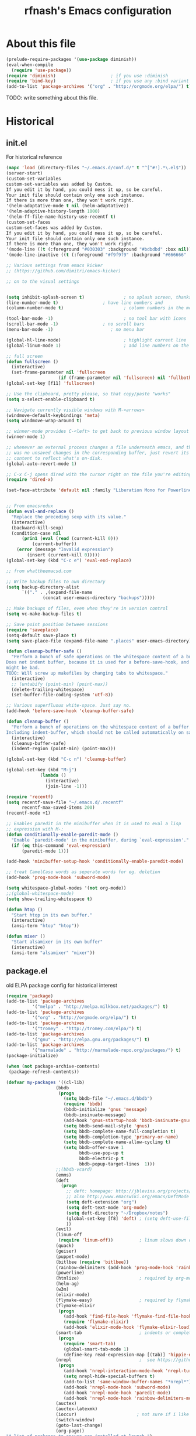 #+TITLE: rfnash's Emacs configuration
#+OPTIONS: toc:4 h:4
* About this file
  <<babel-init>>
  #+begin_src emacs-lisp
    (prelude-require-packages '(use-package diminish))
    (eval-when-compile
      (require 'use-package))
    (require 'diminish)                     ; if you use :diminish
    (require 'bind-key)                     ; if you use any :bind variant
    (add-to-list 'package-archives '("org" . "http://orgmode.org/elpa/") t)
  #+end_src
  TODO: write something about this file.
* Historical
  :PROPERTIES:
  :CREATED:  [2014-10-07 Tue 13:22]
  :END:
** init.el
   For historical reference
   #+begin_src emacs-lisp :tangle no
     (mapc 'load (directory-files "~/.emacs.d/conf.d/" t "^[^#!].*\.el$"))
     (server-start)
     (custom-set-variables
     custom-set-variables was added by Custom.
     If you edit it by hand, you could mess it up, so be careful.
     Your init file should contain only one such instance.
     If there is more than one, they won't work right.
     '(helm-adaptative-mode t nil (helm-adaptative))
     '(helm-adaptive-history-length 1000)
     '(helm-ff-file-name-history-use-recentf t)
     (custom-set-faces
     custom-set-faces was added by Custom.
     If you edit it by hand, you could mess it up, so be careful.
     Your init file should contain only one such instance.
     If there is more than one, they won't work right.
     '(mode-line ((t (:foreground "#030303" :background "#bdbdbd" :box nil))))
     '(mode-line-inactive ((t (:foreground "#f9f9f9" :background "#666666" :box nil)))))

     ;; Various settings from emacs kicker
     ;; (https://github.com/dimitri/emacs-kicker)

     ;; on to the visual settings


     (setq inhibit-splash-screen t)               ; no splash screen, thanks
     (line-number-mode t)                 ; have line numbers and
     (column-number-mode t)                       ; column numbers in the mode line

     (tool-bar-mode -1)                           ; no tool bar with icons
     (scroll-bar-mode -1)                 ; no scroll bars
     (menu-bar-mode -1)                      ; no menu bar

     (global-hl-line-mode)                        ; highlight current line
     (global-linum-mode 1)                        ; add line numbers on the left

     ;; full screen
     (defun fullscreen ()
       (interactive)
       (set-frame-parameter nil 'fullscreen
                         (if (frame-parameter nil 'fullscreen) nil 'fullboth)))
     (global-set-key [f11] 'fullscreen)

     ;; Use the clipboard, pretty please, so that copy/paste "works"
     (setq x-select-enable-clipboard t)

     ;; Navigate currently visible windows with M-<arrows>
     (windmove-default-keybindings 'meta)
     (setq windmove-wrap-around t)

     ;; winner-mode provides C-<left> to get back to previous window layout
     (winner-mode 1)

     ;; whenever an external process changes a file underneath emacs, and there
     ;; was no unsaved changes in the corresponding buffer, just revert its
     ;; content to reflect what's on-disk.
     (global-auto-revert-mode 1)

     ;; C-x C-j opens dired with the cursor right on the file you're editing
     (require 'dired-x)

     (set-face-attribute 'default nil :family "Liberation Mono for Powerline" :height 120)


     ;; From emacsredux
     (defun eval-and-replace ()
       "Replace the preceding sexp with its value."
       (interactive)
       (backward-kill-sexp)
       (condition-case nil
           (prin1 (eval (read (current-kill 0)))
               (current-buffer))
         (error (message "Invalid expression")
             (insert (current-kill 0)))))
     (global-set-key (kbd "C-c e") 'eval-end-replace)

     ;; from whattheemacsd.com

     ;; Write backup files to own directory
     (setq backup-directory-alist
           `(("." . ,(expand-file-name
                   (concat user-emacs-directory "backups")))))

     ;; Make backups of files, even when they're in version control
     (setq vc-make-backup-files t)

     ;; Save point position between sessions
     (require 'saveplace)
     (setq-default save-place t)
     (setq save-place-file (expand-file-name ".places" user-emacs-directory))

     (defun cleanup-buffer-safe ()
       "Perform a bunch of safe operations on the whitespace content of a buffer.
     Does not indent buffer, because it is used for a before-save-hook, and that
     might be bad.
     TODO: Will screw up makefiles by changing tabs to whitespace."
       (interactive)
       ;; (untabify (point-min) (point-max))
       (delete-trailing-whitespace)
       (set-buffer-file-coding-system 'utf-8))

     ;; Various superfluous white-space. Just say no.
     (add-hook 'before-save-hook 'cleanup-buffer-safe)

     (defun cleanup-buffer ()
       "Perform a bunch of operations on the whitespace content of a buffer.
     Including indent-buffer, which should not be called automatically on save."
       (interactive)
       (cleanup-buffer-safe)
       (indent-region (point-min) (point-max)))

     (global-set-key (kbd "C-c n") 'cleanup-buffer)

     (global-set-key (kbd "M-j")
                  (lambda ()
                    (interactive)
                    (join-line -1)))

     (require 'recentf)
     (setq recentf-save-file "~/.emacs.d/.recentf"
           recentf-max-saved-items 200)
     (recentf-mode +1)

     ;; Enables paredit in the minibuffer when it is used to eval a lisp
     ;; expression with M-:
     (defun conditionally-enable-paredit-mode ()
       "Enable `paredit-mode' in the minibuffer, during `eval-expression'."
       (if (eq this-command 'eval-expression)
           (paredit-mode 1)))

     (add-hook 'minibuffer-setup-hook 'conditionally-enable-paredit-mode)

     ;; treat CamelCase words as seperate words for eg. deletion
     (add-hook 'prog-mode-hook 'subword-mode)

     (setq whitespace-global-modes '(not org-mode))
     ;;(global-whitespace-mode)
     (setq show-trailing-whitespace t)

     (defun htop ()
       "Start htop in its own buffer."
       (interactive)
       (ansi-term "htop" "htop"))

     (defun mixer ()
       "Start alsamixer in its own buffer"
       (interactive)
       (ansi-term "alsamixer" "mixer"))
   #+end_src
** package.el
   old ELPA package config for historical interest
   #+begin_src emacs-lisp :tangle no
     (require 'package)
     (add-to-list 'package-archives
               '("melpa" . "http://melpa.milkbox.net/packages/") t)
     (add-to-list 'package-archives
               '("org" . "http://orgmode.org/elpa/") t)
     (add-to-list 'package-archives
               '("tromey" . "http://tromey.com/elpa/") t)
     (add-to-list 'package-archives
               '("gnu" . "http://elpa.gnu.org/packages/") t)
     (add-to-list 'package-archives
               '("marmalade" . "http://marmalade-repo.org/packages/") t)
     (package-initialize)

     (when (not package-archive-contents)
      (package-refresh-contents))

     (defvar my-packages '((cl-lib)
                        (bbdb
                         (progn
                           (setq bbdb-file "~/.emacs.d/bbdb")
                           (require 'bbdb)
                           (bbdb-initialize 'gnus 'message)
                           (bbdb-insinuate-message)
                           (add-hook 'gnus-startup-hook 'bbdb-insinuate-gnus)
                           (setq bbdb-send-mail-style 'gnus)
                           (setq bbdb-complete-name-full-completion t)
                           (setq bbdb-completion-type 'primary-or-name)
                           (setq bbdb-complete-name-allow-cycling t)
                           (setq bbdb-offer-save 1
                                 bbdb-use-pop-up t
                                 bbdb-electric-p t
                                 bbdb-popup-target-lines  1)))
                        ;;(bbdb-vcard)
                        (emms)
                        (deft
                          (progn
                            ;; deft: homepage: http://jblevins.org/projects/deft/
                            ;; also http://www.emacswiki.org/emacs/DeftMode
                            (setq deft-extension "org")
                            (setq deft-text-mode 'org-mode)
                            (setq deft-directory "~/Dropbox/notes")
                            (global-set-key [f8] 'deft) ; (setq deft-use-filename-as-title t)
                            ))
                        (evil)
                        (linum-off
                         (require 'linum-off))          ; linum slows down org-mode
                        (quack)
                        (geiser)
                        (puppet-mode)
                        (bitlbee (require 'bitlbee))
                        (rainbow-delimiters (add-hook 'prog-mode-hook 'rainbow-delimiters-mode))
                        (powerline)
                        (htmlize)                       ; required by org-mode html export
                        (helm-ag)
                        (w3m)
                        (elixir-mode)
                        (flymake-easy)                  ; required by flymake-elixir
                        (flymake-elixir
                         (progn
                           (add-hook 'find-file-hook 'flymake-find-file-hook)
                           (require 'flymake-elixir)
                           (add-hook 'elixir-mode-hook 'flymake-elixir-load)))
                        (smart-tab                      ; indents or completes, inteligently
                         (progn
                           (require 'smart-tab)
                           (global-smart-tab-mode 1)
                           (define-key read-expression-map [(tab)] 'hippie-expand)))
                        (nrepl                          ;  see https://github.com/kingtim/nrepl.el
                         (progn
                           (add-hook 'nrepl-interaction-mode-hook 'nrepl-turn-on-eldoc-mode)
                           (setq nrepl-hide-special-buffers t)
                           (add-to-list 'same-window-buffer-names "*nrepl*")
                           (add-hook 'nrepl-mode-hook 'subword-mode)
                           (add-hook 'nrepl-mode-hook 'paredit-mode)
                           (add-hook 'nrepl-mode-hook 'rainbow-delimiters-mode)))
                        (auctex)
                        (auctex-latexmk)
                        (ioccur)                       ; not sure if i like better than helm-occur or not
                        (switch-window)
                        (goto-last-change)
                        (org-page))
     "A list of packages to ensure are installed at launch.")

     (dolist (p my-packages)
      (progn
        (when (not (package-installed-p (car p)))
          (package-install (car p)))
        (eval (cadr p))))

     (custom-set-faces
     '(mode-line ((t (:foreground "#030303" :background "#bdbdbd" :box nil))))
     '(mode-line-inactive ((t (:foreground "#f9f9f9" :background "#666666" :box nil)))))
   #+end_src
   :PROPERTIES:
   :CREATED:  [2014-07-01 Tue 14:21]
   :END:
** ido.el
   old ido config for historical reference
   #+begin_src emacs-lisp :tangle no
     use ido for minibuffer completion
     (require 'ido)
     (ido-mode t)
     (setq ido-save-directory-list-file "~/.emacs.d/.ido.last")
     (setq ido-enable-flex-matching t)
     (setq ido-use-filename-at-point 'guess)
     (setq ido-show-dot-for-dired t)

     smex: a better (ido like) M-x
     (setq smex-save-file "~/.emacs.d/.smex-items")
     (global-set-key (kbd "M-x") 'smex)
     (global-set-key (kbd "M-X") 'smex-major-mode-commands)
     (global-set-key (kbd "C-c C-c M-x") 'execute-extended-command) ; This is your old M-x.

     (require 'ido-ubiquitous)
     (ido-ubiquitous-mode 1)

     Fix ido-ubiquitous for newer packages
     (defmacro ido-ubiquitous-use-new-completing-read (cmd package)
      `(eval-after-load ,package
         '(defadvice ,cmd (around ido-ubiquitous-new activate)
          (let ((ido-ubiquitous-enable-compatibility nil))
            ad-do-it))))

     (ido-ubiquitous-use-new-completing-read webjump 'webjump)
     (ido-ubiquitous-use-new-completing-read yas/expand 'yasnippet)
     (ido-ubiquitous-use-new-completing-read yas/visit-snippet-file 'yasnippet)


     (defun recentf-ido-find-file ()
      "Find a recent file using ido."
      (interactive)
      (let ((file (ido-completing-read "Choose recent file: " recentf-list nil t)))
        (when file
          (find-file file))))
     (global-set-key (kbd "C-c f")  'recentf-ido-find-file)

     See the following
     org-refiling - http://kangtu.me/~kangtu/pavilion.html
     Targets include this file and any file contributing to the agenda - up to 9 levels deep
     See also http://doc.norang.ca/org-mode.html#RefileSetup
     Use IDO for both buffer and file completion and ido-everywhere to t
     (setq org-completion-use-ido nil)
     (setq ido-max-directory-size 100000)
     (ido-mode (quote both))

     (load-file "/usr/share/emacs/24.3/lisp/ido.el.gz")
   #+end_src
   :PROPERTIES:
   :CREATED:  [2014-07-01 Tue 14:30]
   :END:
* [[http://batsov.com/prelude/][Prelude]]
  :PROPERTIES:
  :CREATED:  [2015-04-17 Fri 16:57]
  :END:
** Whitespace
   #+begin_src emacs-lisp
     (setq prelude-clean-whitespace-on-save nil)
   #+end_src
   :PROPERTIES:
  :CREATED:  [2015-04-17 Fri 17:23]
  :END:
** Ido
   Super charges Emacs completion for C-x C-f and more
   #+begin_src emacs-lisp
  (use-package prelude-ido)
   #+end_src
   :PROPERTIES:
  :CREATED:  [2015-04-17 Fri 16:57]
  :END:
** Helm
   Interface for narrowing and search
   #+begin_src emacs-lisp
  (use-package prelude-helm)
   #+end_src
   :PROPERTIES:
   :CREATED:  [2015-04-17 Fri 16:57]
   :END:
** Company
   #+begin_src emacs-lisp
  (use-package prelude-company :diminish company-mode)
   #+end_src
   :PROPERTIES:
   :CREATED:  [2015-04-17 Fri 16:59]
   :END:
** prelude-key-chord
   Binds useful features to key combinations
   #+begin_src emacs-lisp
  (use-package prelude-key-chord)
   #+end_src
   :PROPERTIES:
   :CREATED:  [2015-04-17 Fri 17:08]
   :END:
* NEXT Diminished Modes
  #+begin_src emacs-lisp
    (eval-after-load 'guru-mode '(diminish 'guru-mode))
    ;; (eval-after-load 'helm '(diminish 'helm-mode))
    (eval-after-load 'flycheck '(diminish 'flycheck-mode))
    (eval-after-load 'whitespace '(diminish 'whitespace-mode))
    (eval-after-load 'flyspell '(diminish 'flyspell-mode))
  #+end_src
  :PROPERTIES:
:CREATED:  [2015-04-09 Thu 15:09]
:END:
* Programming
  :PROPERTIES:
  :CREATED:  [2014-10-07 Tue 13:24]
  :END:
** fill-column-indicator
   #+begin_src emacs-lisp
     (use-package fill-column-indicator
       :ensure t
       :commands fci-mode)
   #+end_src
   :PROPERTIES:
   :CREATED:  [2015-04-18 Sat 11:20]
   :END:
** srefactor
   #+begin_src emacs-lisp
     (use-package srefactor
       :ensure t
       :commands srefactor-refactor-at-point
       :config
       (semantic-mode 1)
       (bind-key "M-RET" #'srefactor-refactor-at-point c-mode-map)
       (bind-key "M-RET" #'srefactor-refactor-at-point c++-mode-map))
     (use-package srefactor-lisp
       :bind (("M-RET o" . srefactor-lisp-one-line)
              ("M-RET m" . srefactor-lisp-format-sexp)
              ("M-RET d" . srefactor-lisp-format-defun)
              ("M-RET b" . srefactor-lisp-format-buffer))
       :commands (srefactor-lisp-one-line
                  srefactor-lisp-format-sexp
                  srefactor-lisp-format-defun
                  srefactor-lisp-format-buffer))

   #+end_src
   :PROPERTIES:
   :CREATED:  [2015-04-18 Sat 11:54]
   :END:
** Lisp
   :PROPERTIES:
   :CREATED:  [2015-04-18 Sat 16:47]
   :END:
*** Paredit
    #+begin_src emacs-lisp
    (use-package paredit
      :ensure t
      :diminish paredit-mode)
    #+end_src
    :PROPERTIES:
    :CREATED:  [2015-04-17 Fri 17:11]
    :END:
*** paxedit-mode
    #+begin_src emacs-lisp
      (use-package paxedit
        :commands paxedit-mode
        :diminish paxedit-mode
        :load-path "~/.emacs.d/paxedit"       ; Won't install from package.el, cloned git repo instead
        :init
        (add-hook 'emacs-lisp-mode-hook 'paxedit-mode)
        (add-hook 'clojure-mode-hook 'paxedit-mode)
        (add-hook 'lisp-interaction-mode-hook 'paxedit-mode)
        (add-hook 'paxedit-mode-hook 'paredit-mode)
        :config
        (bind-key "M-<right>" #'paxedit-transpose-forward paxedit-mode-map)
        (bind-key "M-<left>" #'paxedit-transpose-backward paxedit-mode-map)
        (bind-key "M-<up>" #'paxedit-backward-up paxedit-mode-map)
        (bind-key "M-<down>" #'paxedit-backward-end paxedit-mode-map)
        (bind-key "M-b" #'paxedit-previous-symbol paxedit-mode-map)
        (bind-key "M-f" #'paxedit-next-symbol paxedit-mode-map)
        (bind-key "C-%" #'paxedit-copy paxedit-mode-map)
        (bind-key "C-&" #'paxedit-kill paxedit-mode-map)
        (bind-key "C-*" #'paxedit-delete paxedit-mode-map)
        (bind-key "C-^" #'paxedit-sexp-raise paxedit-mode-map)
        (bind-key "M-u" #'paxedit-symbol-change-case paxedit-mode-map)
        (bind-key "C-@" #'paxedit-symbol-copy paxedit-mode-map)
        (bind-key "C-#" #'paxedit-symbol-kill paxedit-mode-map))
    #+end_src
    :PROPERTIES:
    :CREATED:  [2015-01-23 Fri 14:55]
    :END:

*** Quicklisp
    Added manually as per quicklisp instructed after running ~(ql:quickload "quicklisp-slime-helper")~ in sbcl
    #+begin_src emacs-lisp
      (load (expand-file-name "~/quicklisp/slime-helper.el"))
      (setq inferior-lisp-program "sbcl")
    #+end_src
    :PROPERTIES:
    :CREATED:  [2014-07-01 Tue 14:35]
    :END:
*** prelude-lisp
    #+begin_src emacs-lisp
 (use-package prelude-lisp)
    #+end_src
    :PROPERTIES:
    :CREATED:  [2015-04-17 Fri 17:10]
    :END:
*** prelude-emacs-lisp
    #+begin_src emacs-lisp
      (use-package prelude-emacs-lisp)
    #+end_src
    :PROPERTIES:
    :CREATED:  [2015-04-17 Fri 17:16]
    :END:
*** [[https://github.com/Bruce-Connor/speed-of-thought-lisp][speed-of-thought-lisp]]
    #+begin_src emacs-lisp
      (use-package sotlisp
        :ensure t
        :diminish sotlisp-mode
        :config
        (speed-of-thought-mode)
        (eval-after-load "abbrev" '(diminish 'abbrev-mode))
        (add-hook 'emacs-lisp-mode-hook 'abbrev-mode))
    #+end_src
    :PROPERTIES:
    :CREATED:  [2015-03-05 Thu 16:06]
    :END:
*** Picolisp
    #+begin_src emacs-lisp
      (use-package picolisp
        :load-path "~/.local/opt/picolisp/lib/el"
        :init (setq picolisp-program-name "~/.local/opt/picolisp/pil +")
        :mode ("\\.l$" . picolisp-mode)
        :commands picolisp-mode
        :config
        (add-hook 'picolisp-mode-hook
                  (lambda ()
                    (paredit-mode +1) ;; Loads paredit mode automatically
                    (tsm-mode) ;; Enables TSM
                    (define-key picolisp-mode-map (kbd "RET") 'newline-and-indent)
                    (define-key picolisp-mode-map (kbd "C-h") 'paredit-backward-delete))))
      (use-package inferior-picolisp
        :load-path "~/.local/opt/picolisp/lib/el"
        :commands run-picolisp
        :init (setq picolisp-program-name "~/.local/opt/picolisp/pil +"))
    #+end_src
    :PROPERTIES:
    :CREATED:  [2014-10-28 Tue 17:16]
    :END:
*** lfe
    #+begin_src emacs-lisp
      (use-package lfe-mode :ensure t)
    #+end_src
    :PROPERTIES:
    :CREATED:  [2014-11-21 Fri 17:28]
    :END:
*** prelude-scheme
    #+begin_src emacs-lisp
      (use-package prelude-scheme)
    #+end_src
    :PROPERTIES:
   :CREATED:  [2015-04-17 Fri 17:16]
   :END:
*** Geiser
    #+begin_src emacs-lisp
      (use-package geiser
        :ensure t
        :config
        (setq geiser-racket-binary "/usr/local/racket/bin/racket"
              geiser-racket-gracket-binary "/usr/local/racket/bin/gracket-text"))

    #+end_src
    :PROPERTIES:
    :CREATED:  [2015-02-13 Fri 23:48]
    :END:

*** clojure
    #+begin_src emacs-lisp
      (use-package prelude-clojure)
    #+end_src
    :PROPERTIES:
    :CREATED:  [2015-04-17 Fri 17:21]
    :END:
** K / Kona
   #+begin_src emacs-lisp
     (use-package k-mode
       :load-path "~/.local/opt/kona/src")
   #+end_src
   :PROPERTIES:
   :CREATED:  [2014-08-18 Mon 14:05]
   :END:
** Rust
   #+begin_src emacs-lisp
    (use-package rust-mode :ensure t)
    (use-package flycheck-rust :ensure t)
   #+end_src
   :PROPERTIES:
   :CREATED:  [2014-10-09 Thu 23:42]
   :END:
** Yasnippet
   #+begin_src emacs-lisp
     (use-package yasnippet
       :ensure t
       :diminish yas-minor-mode
       :config
       (yas-global-mode 1))
     (use-package helm-c-yasnippet
       :ensure t)
   #+end_src
   :PROPERTIES:
   :CREATED:  [2014-11-12 Wed 19:35]
   :END:
** SmartParens
   #+begin_src emacs-lisp
     (use-package smartparens
       :ensure t
       :diminish smartparens-mode
       :config
       (smartparens-global-mode 1))

   #+end_src
   :PROPERTIES:
   :CREATED:  [2014-12-04 Thu 18:36]
   :END:
** Electric Indent Mode
   #+begin_src emacs-lisp
     (electric-indent-mode +1)
   #+end_src
** EDBI
   #+begin_src emacs-lisp
     (use-package edbi :ensure t)
     (use-package edbi-sqlite :ensure t)
   #+end_src
   :PROPERTIES:
   :CREATED:  [2014-10-20 Mon 23:33]
   :END:
** Debug on error
   #+begin_src emacs-lisp
     (setq debug-on-error t)
   #+end_src
** [[https://github.com/swannodette/ob-sml][ob-sml]]
   #+begin_src emacs-lisp
     (use-package ob-sml :ensure t)
   #+end_src
** [[https://github.com/ikirill/hl-indent][hl-indent]]
   #+begin_src emacs-lisp
     (use-package hl-indent :ensure t)
   #+end_src
   :PROPERTIES:
   :CREATED:  [2014-12-29 Mon 19:02]
   :END:
** Agda
   #+begin_src emacs-lisp
     (load-file (let ((coding-system-for-read 'utf-8))
                  (shell-command-to-string "agda-mode locate")))
   #+end_src
   :PROPERTIES:
   :CREATED:  [2014-12-04 Thu 17:49]
   :END:
** Haskell
*** prelude-haskell
    #+begin_src emacs-lisp
      (use-package prelude-haskell)
    #+end_src
*** structured-haskell-mode
    #+begin_src emacs-lisp :tangle no
      (use-package shm
        :ensure t
        :commands structured-haskell-mode
        :init
        (defun turn-on-structured-haskell-mode ()
          (require 'haskell-indent)
          (turn-off-haskell-indent)
          (structured-haskell-mode t))
        (add-hook 'haskell-mode-hook #'turn-on-structured-haskell-mode))
    #+end_src
    :PROPERTIES:
:CREATED:  [2015-04-10 Fri 19:49]
:END:
** Shell
   #+begin_src emacs-lisp
     (use-package prelude-shell)
   #+end_src
   :PROPERTIES:
   :CREATED:  [2015-04-17 Fri 17:21]
   :END:
* Org Mode
  Org-mode helps you keep TODO lists, notes and more
  :PROPERTIES:
  :CREATED:  [2014-10-07 Tue 13:37]
  :END:
** Load org-mode
   #+begin_src emacs-lisp
     (require 'prelude-org)

     ;; TODO: org-mobile-sync requires unavailable package emacs 24.3.50
     (use-package org-pomodoro :ensure t)
     (use-package org-trello :ensure t)
     (use-package org-plus-contrib :ensure t)

     (require 'org)

     ;;; Flycheck interferes with org-time-stamp-inactive in org-mode
     (setq flycheck-global-modes '(not org-mode))
   #+end_src
** org-toodledo
   #+begin_src emacs-lisp
     ;; org-toodledo is installed via git
     (use-package org-toodledo
       :load-path (lambda () (expand-file-name "org-toodledo" prelude-vendor-dir))
       :demand t
       :bind ("C-c x t" . org-toodledo-sync)
       :config
       (use-package http-post-simple :ensure t)
       (setq org-toodledo-preserve-drawers t
             org-toodledo-sync-new-completed-tasks nil
             org-toodledo-userid "td52fa891b12039"
             org-toodledo-sync-on-save 'no
             org-toodledo-archive-completed-tasks t
             org-toodledo-archive-deleted-tasks t)
       (setq org-toodledo-status-to-org-map
             '(("Active" . "TODO")
               ("None" . "TODO")
               ("Next Action" . "NEXT")
               ("Planning" . "TODO")
               ("Delegated" . "DELEGATED")
               ("Waiting" . "WAITING")
               ("Someday" . "SOMEDAY")
               ("Hold" . "SOMEDAY")
               ("Postponed" . "SOMEDAY")
               ("Canceled" . "CANCELED")
               ("Reference" . "REFERENCE"))))
   #+end_src
** org-page
   #+begin_src emacs-lisp
     (setq
      op/personal-disqus-shortname "rfnash"
      op/personal-github-link "https://github.com/rfnash"
      op/repository-directory "~/git/blog.git/"
      op/repository-html-branch "gh-pages"
      op/repository-org-branch "source"
      op/site-domain "http://robertnash.net/"
      op/site-main-title "Robert Nash's Blog"
      op/site-sub-title "A sedomly updated blog")
   #+end_src
** Various org settings
   #+begin_src emacs-lisp
     (setq
      org-todo-keywords '((sequence
                           "NEXT(n)"
                           "TODO(t)"
                           "DELEGATED(g@)"
                           "SOMEDAY(s)"
                           "WAITING(w@)"
                           "|"
                           "DONE(d!)"
                           "CANCELLED(C@)"
                           "REFERENCE(r)")
                          (sequence "SCHED(c)" "|" "DONE(d!)")
                          (sequence "HABIT(h)" "|" "DONE(d!)")
                          (sequence "FILE(f)" "|")
                          (sequence "IDEA(i)" "|"))
      org-tag-alist '(("@work" . ?w) ("@home" . ?h) ("@phone" . ?p) ("@computer" . ?c) ("@tofile" . ?t)
                      ("READING" . ?r) ("GoodDesign" . ?d) ("7plus" . ?s) ("SCRATCH" . ?e) ("NEXT" . ?n) ("anki" . ?a))
      org-startup-folded t
      ;; org-startup-indented t                 ; Appears to slow down org-mode
      org-hide-leading-stars t               ; Looks a bit funny without indent
      org-log-into-drawer t
      org-refile-use-cache t
      org-return-follows-link t
      org-journal-dir "~/Documents/OrgMode/journal/"
      org-directory "~/Documents/OrgMode"
      org-default-notes-file (concat org-directory "/notes.org")
      ;; org-mobile-use-encryption t
      org-mobile-directory "~/Dropbox/MobileOrg"
      org-mobile-inbox-for-pull (concat org-directory "from-mobile.org")
      org-refile-use-cache t
      org-return-follows-link t
      org-enforce-todo-dependencies t
      org-blank-before-new-entry '((heading) (plain-list-item))
      org-contacts-birthday-format "Birthday: %h (%Y)"
      ;; org-drill-optimal-factor-matrix nil
      org-expiry-inactive-timestamps t
      ;; I had this set at 5, but setting Emac's timezone off by a few hours works better in practice,
      ;; because using this method, the completion day of habits is still recorded as when I actually did them,
      ;; not yesterday at 23:59
      org-extend-today-until 0
      org-id-link-to-org-use-id 'create-if-interactive-and-no-custom-id
      )
   #+end_src
** Org Agenda Settings
   :PROPERTIES:
   :CREATED:  [2015-02-17 Tue 16:03]
   :END:
*** Misc
    #+begin_src emacs-lisp
      (setq
       org-agenda-sticky t
       org-agenda-window-setup 'current-window
       org-agenda-skip-deadline-if-done t
       org-agenda-skip-scheduled-if-deadline-is-shown nil
       org-agenda-sorting-strategy (quote ((agenda time-up habit-down priority-down) (todo priority-down category-keep) (tags priority-down category-keep) (search category-keep)))
       org-agenda-dim-blocked-tasks 'invisible
       org-agenda-skip-scheduled-if-deadline-is-shown t
       org-agenda-skip-scheduled-if-done t
       org-agenda-span 'day
       org-sort-agenda-notime-is-late nil
       org-agenda-columns-add-appointments-to-effort-sum t
       org-columns-default-format "%40ITEM(Task) %TODO %3PRIORITY %TAGS %17Effort(Estimated Effort){:} %5CLOCKSUM"
       org-global-properties '(("Effort_ALL" . "0 0:02 0:05 0:10 0:15 0:20 0:30 0:45 1:00 2:00"))
       )
    #+end_src
    :PROPERTIES:
   :CREATED:  [2015-02-17 Tue 16:06]
   :END:
*** org-agenda-files
    #+begin_src emacs-lisp
      (setq
       org-agenda-files (list     ; Can be set using C-c [ and C-c ] in org-mode
                         org-directory
                         "~/Dropbox/notes"
                         "~/Dropbox/Projects/learning.org"
                         (concat prelude-personal-dir "/rfnash/personal.org")))
    #+end_src
    :PROPERTIES:
    :CREATED:  [2015-02-17 Tue 16:08]
    :END:
*** org-agenda-sorting-strategy
    #+begin_src emacs-lisp
      (setq org-agenda-sorting-strategy
            '((agenda time-up habit-down timestamp-up priority-down category-keep)
              (todo priority-down category-keep)
              (tags priority-down category-keep)
              (search category-keep)))
    #+end_src
    :PROPERTIES:
    :CREATED:  [2015-02-17 Tue 16:08]
    :END:
*** org-agenda-custom-commands
    #+begin_src emacs-lisp
      (setq
       org-agenda-custom-commands '(("n" "Agenda and all NEXT actions"
                                     ((agenda "")
                                      (todo "NEXT" nil)))
                                    ("v" "Videos to watch"
                                     tags "CATEGORY=\"ToWatch\"" nil)
                                    ;; TODO: consider only including those not under the appropriate level 1 heading
                                    ("f" "Bookmarks to file"
                                     ((todo "FILE")))
                                    ("u" "Upcoming next tasks"
                                     tags-todo "NEXT" nil)
                                    ("p" "Next actions of my projects"
                                     tags-todo "project" nil)))
    #+end_src
    :PROPERTIES:
    :CREATED:  [2015-02-17 Tue 16:08]
    :END:
*** org-agenda-time-grid
    #+begin_src emacs-lisp
      (setq org-agenda-time-grid
            '((daily today require-timed)
              #("----------------" 0 16
                (org-heading t))
              (800 1000 1200 1400 1600 1800 2000)))
    #+end_src
    :PROPERTIES:
    :CREATED:  [2015-02-17 Tue 16:08]
    :END:
*** org-habits
    #+begin_src emacs-lisp
      (setq
       org-habit-graph-column 65
       org-habit-following-days 1
       org-habit-graph-column 64
       org-habit-preceding-days 14
       org-habit-show-all-today nil
       org-habit-show-done-always-green t)
    #+end_src
    :PROPERTIES:
    :CREATED:  [2015-02-17 Tue 16:06]
    :END:
** org-capture-templates
   #+begin_src emacs-lisp
     (setq
      org-capture-templates '(
                              ("a" "Article"
                               entry (id "1c5d07ad-8ba3-4db9-b3ae-3f4441cf51ca")
                               "* TODO %?\n:PROPERTIES:\n:CREATED:  %U\n:END:")
                              ("b" "Bookmarks to file"
                               entry ( id "3693c528-9bfb-43c4-91e3-d68550fc4799" )
                               "* FILE %?\n:PROPERTIES:\n:CREATED:  %U\n:END:")
                              ("B" "Bookmarks to file (with link annotation)"
                               entry ( id "3693c528-9bfb-43c4-91e3-d68550fc4799" )
                               "* FILE %?%a -- \"%i\"\n:PROPERTIES:\n:CREATED:  %U\n:END:")
                              ("H" "Scheduled Task"
                               entry ( id "79c8de14-8039-4d8c-b87e-f8c499860694")
                               "* SCHED %?\nSCHEDULED: %t")
                              ("d" "Design Examples"
                               entry (id  "756f3a10-f323-409b-b418-00074ba93de9")
                               "* %? :GoodDesign:\n:PROPERTIES:\n:CREATED:  %U\n:END:")
                              ("D" "Task with a deadline"
                               entry ( file+datetree "~/Documents/OrgMode/agenda.org")
                               "* TODO %?\nDEADLINE: %t\n:PROPERTIES:\n:CREATED:  %U\n:END:")
                              ("h" "Habbit"
                               entry ( id "b8e8b020-2772-4028-b209-1a52d3cb2fe6")
                               "* HABIT %?\n:PROPERTIES:\n:STYLE: habit\n:END:")
                              ("j" "Datetree entry"
                               entry ( file+datetree "~/Documents/OrgMode/agenda.org")
                               "* %?\n:PROPERTIES:\n:CREATED:  %U\n:END:")
                              ("J" "Clocked entry"
                               entry ( file+datetree "~/Documents/OrgMode/agenda.org")
                               "* %?\n%U"
                               :clock-in t
                               :clock-keep t)
                              ("k" "Book to read"
                               entry ( id "31b8afb4-8d11-4334-a12a-5f4490a77f3a")
                               "* SOMEDAY %?\n:PROPERTIES:\n:CREATED:  %U\n:END:")
                              ("m" "Good Song"
                               table-line (id "b3a14888-312d-432e-8062-4ed352866729")
                               " | %^{Title} | %^{Artist} |"
                               :immediate-finish t)
                              ;; ("n" "Task - Next"
                              ;;  entry ( file+datetree "~/Documents/OrgMode/agenda.org")
                              ;;  "* NEXT %?\n:PROPERTIES:\n:CREATED:  %U\n:END:")
                              ("n" "Task - Next"
                               entry ( file+datetree "~/Documents/OrgMode/agenda.org")
                               "* NEXT %?\n:PROPERTIES:\n:CREATED:  %U\n:END:")
                              ("N" "Non-profit"
                               entry ( id "9e1cc358-cbc6-4b72-af68-c16017986720")
                               "* %?\n:PROPERTIES:\n:CREATED:  %U\n:END:")
                              ("o" "Toodledo Task"
                               entry ( id "dd307243-992b-4454-86b7-929dbdc59f99")
                               "* NEXT %?\n:PROPERTIES:\n:CREATED:  %U\n:END:")
                              ("p" "Person"
                               entry ( id "fbefa010-a0a4-4915-bc7e-ce1844a5e3a5")
                               "* %?\n:PROPERTIES:\n:CREATED:  %U\n:END:")
                              ("P" "Personal"
                               entry ( id "5baf8be5-b956-421a-950c-6e39c8e6d52e")
                               "* %?%a\n:PROPERTIES:\n:CREATED:  %U\n:END:")
                              ("s" "Scratch"
                               entry ( file+datetree "~/Documents/OrgMode/agenda.org")
                               "* %? :SCRATCH:\n:PROPERTIES:\n:CREATED:  %U\n:END:")
                              ("S" "Sent to Kindle"
                               entry ( id "baef29b1-40b5-4704-bf28-24b1898c41c9")
                               "* TODO %?\n:PROPERTIES:\n:CREATED:  %U\n:END:")
                              ("t" "Task"
                               entry ( file+datetree "~/Documents/OrgMode/agenda.org")
                               "* TODO %?\n:PROPERTIES:\n:CREATED:  %U\n:END:")
                              ("T" "Task (with link annotation)"
                               entry ( file+datetree "~/Documents/OrgMode/agenda.org")
                               "* TODO %?%a\n:PROPERTIES:\n:CREATED:  %U\n:END:")
                              ("u" "Quote"
                               entry (id "67e35685-d8e5-488d-8ab2-ac36a7ee3c9a")
                               "* %?\n:PROPERTIES:\n:CREATED:  %U\n:END:")
                              ("w" "To Watch"
                               entry ( id "e8e91a3d-d21b-403d-b46e-0be14a3d7c2d")
                               "* TODO %?\n:PROPERTIES:\n:CREATED:  %U\n:END:")
                              ("z" "Journal entry" plain ; From http://sachachua.com/blog/2014/11/using-org-mode-keep-process-journal/
                               (file+datetree+prompt "~/Documents/OrgMode/journal.org")
                               "%K - %a\n%i\n%?\n"))
      ;; org-capture-templates (("c" "Jac" entry (file+datetree "~/cjr/jac/jac.org")
      ;; "* %^{Title}  :blog:
      ;;  :PROPERTIES:
      ;;  :on: %T
      ;;  :END:
      ;;  %?
      ;;  %x"))
      )
   #+end_src
** org related global keybindings
   #+begin_src emacs-lisp
     (global-set-key "\C-cl" 'org-store-link)
     (global-set-key "\C-cc" 'org-capture)
     (global-set-key "\C-ca" 'org-agenda)
     (global-set-key "\C-cb" 'org-iswitchb)
     (global-set-key (kbd "C-c F") 'oog)
   #+end_src
** org-publish
   #+begin_src emacs-lisp
     (setq org-publish-project-alist
           '(
             ("org-contents"
              :base-directory "~/org/"
              :base-extension "org"
              :publishing-directory "~/public_html/org-site/"
              :recursive t
              :publishing-function org-publish-org-to-html
              :table-of-contents nil
              :section-numbers nil
              ;;:author nil
              ;;:creator-info nil
              :html-postamble nil
              :auto-sitemap t
              )
             ("org" :components ("org-contents"))))
   #+end_src
** org refiling
   #+begin_src emacs-lisp
     ;; org-refiling - http://kangtu.me/~kangtu/pavilion.html
     ;; Targets include this file
     ;; and any file contributing to the agenda - up to 9 levels deep
     ;; See also http://doc.norang.ca/org-mode.html#RefileSetup
     (setq org-refile-targets (quote ((nil :maxlevel . 9)
                                      (org-agenda-files :maxlevel . 9))))
     ;; Use full outline paths for refile targets - we file directly with IDO
     (setq org-refile-use-outline-path t)

     ;; Targets complete directly with IDO / Helm
     (setq org-outline-path-complete-in-steps nil)

     ;; Allow refile to create parent tasks with confirmation
     (setq org-refile-allow-creating-parent-nodes (quote confirm))
   #+end_src
** org-expiry
   #+begin_src emacs-lisp
     (require 'org-expiry)
     (org-expiry-insinuate)
   #+end_src
** Reminders
   From http://doc.norang.ca/org-mode.html#Reminders
   Set up reminders for all upcoming appointments
   #+begin_src emacs-lisp :tangle no
     (defun bh/org-agenda-to-appt ()
       "Erase all reminders and rebuilt reminders for today from the agenda."
       (interactive)
       (setq appt-time-msg-list nil)
       (org-agenda-to-appt))

     ;; Rebuild the reminders everytime the agenda is displayed
     (add-hook 'org-finalize-agenda-hook 'bh/org-agenda-to-appt 'append)

     ;; This is at the end of my .emacs - so appointments are set up when Emacs starts
     (bh/org-agenda-to-appt)

     ;; Activate appointments so we get notifications
     (appt-activate t)

     ;; If we leave Emacs running overnight - reset the appointments one minute after midnight
     (run-at-time "24:01" nil 'bh/org-agenda-to-appt)
   #+end_src
** org-protocol help
   From [[http://donarmstrong.com/posts/org_mode_mutt_capture:2F][Using Mutt with Org Mode (with refile)]]. I modified it so that org-capture-mode only closes other windows if its called via org-protocol.
   #+begin_src emacs-lisp
     (require 'org-protocol)
     (setq my-org-protocol-flag nil)
     (defun my-org-protocol-delete-other-windows ()
       (if my-org-protocol-flag (delete-other-windows)))
     (add-hook 'org-capture-mode-hook 'my-org-protocol-delete-other-windows)
     (defadvice org-capture-finalize (after delete-frame-at-end activate)
       "Delete frame at remember finalization"
       (progn (if my-org-protocol-flag (delete-frame))
              (setq my-org-protocol-flag nil)))
     (defadvice org-capture-refile (around delete-frame-after-refile activate)
       "Delete frame at remember refile"
       (if my-org-protocol-flag
           (progn
             (setq my-org-protocol-flag nil)
             ad-do-it
             (delete-frame))
         ad-do-it)
       )
     (defadvice org-capture-kill (after delete-frame-at-end activate)
       "Delete frame at remember abort"
       (progn (if my-org-protocol-flag (delete-frame))
              (setq my-org-protocol-flag nil)))
     (defadvice org-protocol-capture (before set-org-protocol-flag activate)
       (setq my-org-protocol-flag t))
   #+end_src
** Hide blocked tasks
   #+begin_src emacs-lisp :tangle no
     (defvar rfnash-hide-blocked-tasks nil "If non-nil, hide blocked tasks, else dim them.")
     (defun org-agenda-hide-blocked-tasks ()
       "Toggle dimming/hiding blocked tasks."
       (interactive)
       (if rfnash-hide-blocked-tasks
           (progn
             (setq rfnash-hide-blocked-tasks nil)
             (org-agenda-dim-blocked-tasks)
             )
         (progn
           (setq rfnash-hide-blocked-tasks t)
           (org-agenda-dim-blocked-tasks t))))
     (define-key org-agenda-mode-map (kbd "#") 'org-agenda-hide-blocked-tasks)
   #+end_src
   :PROPERTIES:
  :CREATED:  [2014-09-03 Wed 16:42]
  :END:
** [[http://www.emacswiki.org/emacs/download/org-occur-goto.el][org-occur-goto]]
   #+begin_src emacs-lisp
     ;;; org-occur-goto.el -- search open org buffers with an occur interface

     ;; This file is free software; you can redistribute it and/or modify
     ;; it under the terms of the GNU General Public License as published by
     ;; the Free Software Foundation; either version 2, or (at your option)
     ;; any later version.

     ;; This file is distributed in the hope that it will be useful,
     ;; but WITHOUT ANY WARRANTY; without even the implied warranty of
     ;; MERCHANTABILITY or FITNESS FOR A PARTICULAR PURPOSE.  See the
     ;; GNU General Public License for more details.

     ;; You should have received a copy of the GNU General Public License
     ;; along with GNU Emacs; see the file COPYING.  If not, write to the
     ;; Free Software Foundation, Inc., 51 Franklin Street, Fifth Floor,
     ;; Boston, MA 02110-1301, USA.

     ;;; Commentary:
     ;;;
     ;;;
     ;;; Usage: M-x oog, then start typing
     ;;;
     ;;; select from the occur matches with up/down/pgup/pgdown and press enter
     ;;; (you can navigate the history with M-p/M-n)
     ;;;
     ;;; the search string must be at least 3 characters long (by default)
     ;;;


     (require 'cl)

     (defvar oog-idle-delay 0.5)

     (defvar oog-minimum-input-length 3)


     (defvar oog-map
       (let ((map (copy-keymap minibuffer-local-map)))
         (define-key map (kbd "<down>") 'oog-next-line)
         (define-key map (kbd "<up>") 'oog-previous-line)
         (define-key map (kbd "<prior>") 'oog-previous-page)
         (define-key map (kbd "<next>") 'oog-next-page)
         map))



     (defvar oog-history-list nil)


     (defun oog-previous-line ()
       (interactive)
       (oog-move-selection 'forward-line -1))


     (defun oog-next-line ()
       (interactive)
       (oog-move-selection 'forward-line 1))


     (defun oog-previous-page ()
       (interactive)
       (oog-move-selection 'scroll-down nil))


     (defun oog-next-page ()
       (interactive)
       (oog-move-selection 'scroll-up nil))


     (defun oog-move-selection (movefunc movearg)
       (let ((win (get-buffer-window "*Occur*")))
         (if win
             (with-selected-window win
               (condition-case nil
                   (funcall movefunc movearg)
                 (beginning-of-buffer (goto-char (point-min)))
                 (end-of-buffer (goto-char (point-max))))))))


     (defun oog-check-input ()
       (when (sit-for oog-idle-delay)
         (unless (equal (minibuffer-contents) oog-current-input)
           (setq oog-current-input (minibuffer-contents))

           (if (< (length oog-current-input) oog-minimum-input-length)
               (let ((win (get-buffer-window "*Occur*")))
                 (if win
                     (with-selected-window win
                       (setq buffer-read-only nil)
                       (erase-buffer))))

             (save-excursion
               (flet ((message (&rest args) nil))  ;; suppress occur messages
                 (multi-occur
                  (remove nil (mapcar (lambda (buffer)
                                        (with-current-buffer buffer
                                          (if (eq major-mode 'org-mode)
                                              buffer)))
                                      (buffer-list)))
                  oog-current-input))
               (if (get-buffer "*Occur*")
                   ;; put cursor on first matching line for convenience
                   (let ((win (get-buffer-window "*Occur*")))
                     (if win
                         (with-selected-window win
                           (forward-line))))
                 (message "No matches.")))))))



     (defun oog ()
       (interactive)
       (let ((cursor-in-non-selected-windows 'box)
             marker)
         (save-window-excursion
           (add-hook 'post-command-hook 'oog-check-input)
           (setq oog-current-input nil)

           (unwind-protect
               (let ((minibuffer-local-map oog-map))
                 (read-string "string: " nil 'oog-history-list))

             (remove-hook 'post-command-hook 'oog-check-input))

           (let ((buf (get-buffer "*Occur*")))
             (if buf
                 (with-current-buffer buf
                   (unless (= (buffer-size) 0)
                     (setq marker (occur-mode-find-occurrence)))))))

         (switch-to-buffer (marker-buffer marker))
         (goto-char marker)
         (when (outline-invisible-p)
           (save-excursion
             (outline-previous-visible-heading 1)
             (org-show-subtree)))))
   #+end_src
   :PROPERTIES:
   :CREATED:  [2014-07-01 Tue 14:27]
   :END:
** org-page (no longer used)
   #+begin_src emacs-lisp :tangle no
     (require 'org-page)
   #+end_src
** TODO org-registry
   #+begin_src emacs-lisp
     (require 'org-registry)
     (org-registry-initialize)
     ;; (org-registry-insinuate)                ; Calls org-registry-update on save, but slows down org a lot

     ;;; Slightly modified org-registry-show from org-registry.el
     ;;; TODO: I could probably rewrite most of this function to use helm
     (defun rfnash-org-registry-show (visit link)
       "Show Org files where there are links pointing to the current
     buffer."
       ;; Not sure if I should use M on s in interactive
       (interactive "P\nMlink: ")
       (org-registry-initialize)
       (let* ((files (org-registry-assoc-all link))
              file point selection tmphist)
         (cond ((and files visit)
                ;; result(s) to visit
                (cond ((< 1 (length files))
                       ;; more than one result
                       (setq tmphist (mapcar (lambda(entry)
                                               (format "%s (%d) [%s]"
                                                       (nth 3 entry) ; file
                                                       (nth 2 entry) ; point
                                                       (nth 1 entry))) files))
                       (setq selection (completing-read "File: " tmphist
                                                        nil t nil 'tmphist))
                       (string-match "\\(.+\\) (\\([0-9]+\\))" selection)
                       (setq file (match-string 1 selection))
                       (setq point (string-to-number (match-string 2 selection))))
                      ((eq 1 (length files))
                       ;; just one result
                       (setq file (nth 3 (car files)))
                       (setq point (nth 2 (car files)))))
                ;; visit the (selected) file
                (funcall org-registry-find-file file)
                (goto-char point)
                (unless (org-before-first-heading-p)
                  (org-show-context)))
               ((and files (not visit))
                ;; result(s) to display
                (cond  ((eq 1 (length files))
                        ;; show one file
                        (message "Link in file %s (%d) [%s]"
                                 (nth 3 (car files))
                                 (nth 2 (car files))
                                 (nth 1 (car files))))
                       (t (org-registry-display-files files link))))
               (t (message "No link to this in org-agenda-files")))))

     (defun rfnash-org-registry-show-clipboard (visit)
       (interactive "P")
       (rfnash-org-registry-show visit (x-get-clipboard)))
   #+end_src
   :PROPERTIES:
   :CREATED:  [2015-02-26 Thu 16:00]
   :END:
** org-modules
   Require all of the org-mode modules that I use.
   #+begin_src emacs-lisp
     ;; http://orgmode.org/worg/org-contrib/
     (require 'org-agenda)                      ; add (load-library "org-compat")
     (require 'org-annotate-file)
     (require 'org-bbdb)
     (require 'org-bibtex)                      ; export bibtex fragments(require '
     (require 'org-bookmark)
     (require 'org-capture)
     (require 'org-checklist)
     (require 'org-choose)                      ; http://orgmode.org/worg/org-contrib/org-choose.html
     (require 'org-collector)                   ; http://orgmode.org/worg/org-contrib/org-collector.html
     (require 'org-contacts)
     (require 'org-ctags)
     ;; (require org-depend)                    ; http://orgmode.org/worg/org-contrib/org-depend.html
     (require 'org-drill)
     (require 'org-elisp-symbol)
     (require 'org-eshell)
     (require 'org-eval)
     (require 'org-eval-light)
     (require 'org-expiry)
     (require 'org-git-link)
     (require 'org-gnus)
     (require 'org-habit)
     (require 'org-id)
     ;; (require org-index)                     ; http://orgmode.org/worg/org-contrib/org-index.html
     (require 'org-info)
     (require 'org-inlinetask)
     ;;(require 'org-json)
     (require 'org-learn)
     (require 'org-man)
     (require 'org-mobile)
     (require 'org-mouse)
     ;;(require 'org-mtags)
     ;; (require org-occur-goto)                ; http://www.emacswiki.org/emacs/org-search-goto.el
     ;;(require 'org-panal)
     (require 'org-protocol)
     ;; (require org-search-goto)               ; http://www.emacswiki.org/emacs/org-search-goto.el
     ;;(require org-search-goto-ml)               ;  http://www.emacswiki.org/emacs/org-search-goto-ml.el
     (require 'org-secretary)                   ; http://juanreyero.com/article/emacs/org-teams.html
     (require 'org-toc)
     (require 'org-track)                       ; http://orgmode.org/worg/org-contrib/org-track.html
     (require 'org-w3m)
     (require 'remember)
   #+end_src
   :PROPERTIES:
   :CREATED:  [2014-09-03 Wed 16:42]
   :END:
** [[http://orgmode.org/worg/org-contrib/org-velocity.html][org-velocity]]
   #+begin_src emacs-lisp
     (use-package org-velocity
       :commands org-velocity-read
       :bind "C-x c v"
       :config (setq org-velocity-bucket "~/Documents/OrgMode/reference.org"))
   #+end_src
   :PROPERTIES:
   :CREATED:  [2015-04-16 Thu 13:01]
   :END:
** TODO OrgBox
   Just trying it out.
   #+begin_src emacs-lisp
     (use-package orgbox :ensure t)
     (require 'orgbox)
   #+end_src
   :PROPERTIES:
   :CREATED:  [2014-10-22 Wed 22:31]
   :END:
** [[https://github.com/jplindstrom/emacs-org-transform-tree-table][org-transform-tree-table]]
   #+begin_src emacs-lisp
     (use-package org-transform-tree-table :ensure t)
   #+end_src
   :PROPERTIES:
   :CREATED:  [2014-12-29 Mon 19:00]
   :END:
** org-cliplink
   #+begin_src emacs-lisp
     (use-package org-cliplink :ensure t)
   #+end_src
   :PROPERTIES:
  :CREATED:  [2014-11-21 Fri 17:28]
  :END:
* Networking
  :PROPERTIES:
  :CREATED:  [2014-11-28 Fri 18:50]
  :END:
** Twitter
   #+begin_src emacs-lisp
     (setq twittering-use-master-password t)
     (use-package twittering-mode :ensure t)
     ;; (twit)
   #+end_src
   :PROPERTIES:
   :CREATED:  [2014-11-18 Tue 15:12]
   :END:
** BBDB
   #+begin_src emacs-lisp
     (use-package bbdb :ensure t)
     (setq bbdb-file "~/.emacs.d/prelude/savefile/bbdb")
     (require 'bbdb)
     (bbdb-initialize 'gnus 'message)
     (bbdb-insinuate-message)
     (add-hook 'gnus-startup-hook 'bbdb-insinuate-gnus)
     (add-hook 'kill-emacs-hook 'bbdb-save)
     ;;(use-package bbdb-vcard :ensure t)
   #+end_src
** helm-mu
   #+begin_src emacs-lisp
     (add-to-list 'load-path (expand-file-name "helm-mu" prelude-vendor-dir))
     ;;(require 'helm-mu)
   #+end_src
** EWW
   #+begin_src emacs-lisp
     (use-package eww-lnum :ensure t)
   #+end_src
   :PROPERTIES:
   :CREATED:  [2014-10-29 Wed 18:37]
   :END:
** Default browser
   Set the default browser to vimb.
   #+begin_src emacs-lisp
     (setq browse-url-browser-function
           'browse-url-generic browse-url-generic-program "firefox")
   #+end_src
** TODO set-browser
   A function to easily interactively change the default browser.
   TODO: include a list of browsers to choose from.
   #+begin_src emacs-lisp
     (defun set-browser (browser)
       "Prompt for BROWSER to set as default."
       (interactive "sBrowser: ")
       (setq browse-url-browser-function
             'browse-url-generic browse-url-generic-program browser))
   #+end_src
** ERC
   Emacs IRC client.
   #+begin_src emacs-lisp
     ;; ;; Creates new buffer each time someone pm's me
     ;; ;; opens second window and shows buffer in non-focused window
     ;; ;; This happens even on different screen in elscreen
     ;; (setq erc-auto-query 'buffer)
     ;; (add-hook 'erc-after-connect
     ;;        (lambda (server nick)
     ;;          (add-hook 'erc-server-NOTICE-hook 'erc-auto-query)))

     ;; ;; Doesn't seem to work
     ;; (setq erc-autojoin-channels-alist
     ;;       '(("***REMOVED***.com" "#lesbian" "#sub/Dom" "#sluts_craving_humiliation")))
     ;;      ;;("oftc.net" "#bitlbee")))

     (add-to-list 'load-path "~/.emacs.d/prelude/personal")
     (use-package znc
       :ensure t
       :config
       (setq znc-servers '(("localhost" 1666 t ((efnet "rfnash/efnet" "***REMOVED***")
                                                (freenode "rfnash/freenode" "***REMOVED***")
                                                (mozilla "rfnash/mozilla" "***REMOVED***")
                                                (bitlbee "rfnash/bitlbee" "***REMOVED***")
                                                (***REMOVED*** "rfnash/***REMOVED***" "***REMOVED***"))))))

     ;; (use-package erc-nicklist
     ;;   :config (setq erc-nicklist-voiced-position 'top))
   #+end_src
** Circe
   #+begin_src emacs-lisp
     (use-package circe :ensure t)
     (require 'circe)
     (setq circe-network-options
           '(("***REMOVED***"
             :host "***REMOVED***.com"
             :service "6667"
             :nick "Niki"
             :realname "22 F Female Bi MI USA"
             :nickserv-password "***REMOVED***")))
   #+end_src
   :PROPERTIES:
   :CREATED:  [2015-02-20 Fri 22:25]
   :END:
** mu4e
   My personal mu4e config.
   #+begin_src emacs-lisp
     (add-to-list 'load-path (expand-file-name "mu/mu4e" prelude-vendor-dir))
     (require 'mu4e)
     (setq mu4e-mu-binary "~/.local/bin/mu"   ;; use local version of mu
           mu4e-maildir       "~/Maildir"       ;; top-level Maildir
           mu4e-sent-folder   "/Sent"           ;; folder for sent messages
           mu4e-drafts-folder "/Drafts"         ;; unfinished messages
           mu4e-trash-folder  "/Trash"          ;; trashed messages
           mu4e-refile-folder "/archive"        ;; saved messages
           mu4e-get-mail-command "")
     (add-to-list 'mu4e-view-actions
                                             ; Open message in external browser with 'x' as the shortcut
                  '("xview in browser" . mu4e-action-view-in-browser) t)
     (add-hook 'mu4e-view-mode-hook 'wrap-to-fill-column-mode)
   #+end_src
   :PROPERTIES:
   :CREATED:  [2014-09-03 Wed 16:41]
   :END:
** newsticker
   #+begin_src emacs-lisp
     (require 'newsticker)
     (global-set-key (kbd "C-c r") 'newsticker-treeview)
     (setq newsticker-html-renderer 'w3m-region)
     '(newsticker-url-list
       (quote
        (("HMK's Spurious Thoughts" "http://www.spuriousthoughts.com/feed/atom/" nil nil nil)
         ("The Paleo Pair" "http://thepaleopair.tumblr.com/rss" nil nil nil)
         ("The NewsBlur Blog" "http://blog.newsblur.com/rss" nil nil nil)
         ("Tom Morris" "http://tommorris.org/posts.xml" nil nil nil)
         ("Less Wrong" "http://lesswrong.com/.rss" nil nil nil)
         ("A Life Less Bullshit" "http://feeds.feedburner.com/lifelessbullshit?format=xml" nil nil nil)
         ("Mostly Harmless" "http://robrhinehart.com/?feed=rss2" nil nil nil)
         ("Adam Prescott" "https://aprescott.com/feed" nil nil nil)
         ("Ben Werdmuller" "http://benwerd.com/feed/" nil nil nil)
         ("Comments on: Home" "http://www.alifeonyourterms.com/home/feed/" nil nil nil)
         ("The Pidgeonhole Principal" "http://joneisen.tumblr.com/rss" nil nil nil)
         ("Robert Heaton" "http://feeds.feedburner.com/RobertHeaton?format=xml" nil nil nil)
         ("Marco.org" "http://www.marco.org/rss" nil nil nil)
         ("Justin Vincent" "http://justinvincent.com/feed" nil nil nil)
         ("copyrighteous" "http://mako.cc/copyrighteous/feed" nil nil nil)
         ("SlashGeek" "http://www.slashgeek.net/feed/" nil nil nil)
         ("kyleisom.net" "http://www.kyleisom.net/feed.xml" nil nil nil)
         ("Emacs Redux" "http://emacsredux.com/atom.xml" nil nil nil)
         ("What the .emacs.d!?" "http://whattheemacsd.com/atom.xml" nil nil nil)
         ("Bapt" "http://blog.etoilebsd.net/index.atom" nil nil nil)
         ("Hile Household" "http://hilehousehold.squarespace.com/journal?format=rss" nil nil nil)
         ("Mostly Maths" "http://feeds.feedburner.com/MostlyMaths" nil nil nil)
         ("The Friendly Anarchist" "http://feeds.feedburner.com/FriendlyAnarchist" nil nil nil)
         ("plasticbag.org" "http://plasticbag.org/feed" nil nil nil)
         ("Mottr.am" "http://mottr.am/atom.xml" nil nil nil)
         ("Signal vs. Noise" "http://feeds.feedburner.com/37signals/beMH" nil nil nil)
         ("Andy Mangold on scriptogr.am" "http://feeds.feedburner.com/andymangold?format=xml" nil nil nil)
         ("The Buffer blog: productivity, life hacks, writing..." "http://feeds.feedburner.com/bufferapp" nil nil nil)
         ("Dustin Curtis" "http://feeds.feedburner.com/dcurtis" nil nil nil)
         ("Debu.gs" "http://feeds.feedburner.com/debugs" nil nil nil)
         ("Inside 206-105" "http://feeds.feedburner.com/ezyang" nil nil nil)
         ("Infotropism" "http://infotrope.net/feed/" nil nil nil)
         ("Startups, life, learning and happiness" "http://feeds.feedburner.com/joelis" nil nil nil)
         ("Tiny Buddha" "http://tinybuddha.com/feed/" nil nil nil)
         ("Raptitude.com" "http://feeds2.feedburner.com/Raptitudecom" nil nil nil)
         ("Tynan | Life Outside the Box" "http://feeds.feedburner.com/tynan?format=xml" nil nil nil)
         ("zenhabits" "http://zenhabits.net/feed/" nil nil nil)
         ("Lifehacker" "http://feeds.gawker.com/lifehacker/vip" nil nil nil)
         ("mnmlist" "http://mnmlist.com/feed/" nil nil nil)
         ("Nathan's Blog" "http://blog.nathantypanski.com/rss" nil nil nil)
         ("Lost in Technopolis" "http://newartisans.com/feed/" nil nil nil)
         ("Poly in Pictures" "http://www.polyinpictures.com/feed/" nil nil nil)
         ("Practically Efficient" "http://feeds.feedburner.com/PracticallyEfficient" nil nil nil)
         ("programming is terrible" "http://programmingisterrible.com/rss" nil nil nil)
         ("Rands In Repose" "http://www.randsinrepose.com/index.xml" nil nil nil)
         ("Blog" "http://paulwhile.squarespace.com/blog/rss.xml" nil nil nil)
         ("simple links" "http://zenhabits.tumblr.com/rss" nil nil nil)
         ("The Setup" "http://usesthis.com/feed/" nil nil nil)
         ("We Use That" "http://weusethat.com/rss.xml" nil nil nil)
         ("Under the Tamarind Tree" "https://underthetamarindtree.wordpress.com/feed/" nil nil nil)
         ("Falkvinge on Infopolicy" "http://feeds.falkvinge.net/Falkvinge-on-Infopolicy" nil nil nil)
         ("Matt Might's blog" "http://matt.might.net/articles/feed.rss" nil nil nil)
         ("Simplexify" "http://simplexify.net/blog/atom.xml" nil nil nil)
         ("SMYCK" "http://smyck.net/feed/" nil nil nil)
         ("The Pastry Box Project" "http://the-pastry-box-project.net/feed/" nil nil nil)
         ("skud" "http://skud.dreamwidth.org/data/atom" nil nil nil)
         ("One Thing Well" "http://onethingwell.org/rss" nil nil nil)
         ("jake levine" "http://jakelevine.me/blog/feed/" nil nil nil)
         ("Steve Losh" "http://feeds2.feedburner.com/stevelosh" nil nil nil)
         ("DAILY VIOLET" "http://violetblue.tumblr.com/rss" nil nil nil)
         ("violet blue ® :: open source sex" "http://www.tinynibbles.com/feed" nil nil nil)
         ("This View of Life" "http://www.thisview.org/?feed=rss2" nil nil nil)
         ("Zack Shapiro" "http://zackshapiro.com/rss" nil nil nil)
         ("Zack Shapiro" "http://feeds.feedburner.com/zackshapiro/glGU" nil nil nil)
         ("Send More Paramedics" "http://blog.fogus.me/feed/" nil nil nil))))
   #+end_src
   :PROPERTIES:
   :CREATED:  [2014-09-03 Wed 16:41]
   :END:
** Gnus
   #+begin_src emacs-lisp
     (use-package rfnash-gnus
       :load-path prelude-personal-dir
       :config (setq gnus-init-file (expand-file-name "rfnash-gnus.el" prelude-personal-dir)))
   #+end_src
   :PROPERTIES:
   :CREATED:  [2014-09-03 Wed 16:54]
   :END:
* Emacs
** Set the default directory to HOME
   #+begin_src emacs-lisp
     (setq default-directory "~")
   #+end_src
** smart-tab and hippie-expand
   #+begin_src emacs-lisp
     (use-package smart-tab
       :ensure t
       :diminish smart-tab-mode
       :config
       (add-to-list 'smart-tab-disabled-major-modes 'agda2-mode)
       (global-smart-tab-mode 1)
       (define-key read-expression-map [(tab)] 'hippie-expand))
   #+end_src
** elscreen
   #+begin_src emacs-lisp
     (prelude-require-package 'elscreen)
   #+end_src
** switch-window
   #+begin_src emacs-lisp
     (use-package switch-window :ensure t)
     (global-set-key (kbd "C-x o") 'switch-window)
   #+end_src
** Require various packages
   #+begin_src emacs-lisp
     (use-package helm-orgcard :ensure t)
     (use-package helm-descbinds :ensure t)
     (use-package helm-backup :ensure t)
     (use-package helm-helm-commands :ensure t)
     (use-package ag :ensure t)
     (use-package helm-ag :ensure t)
     (use-package helm-ag-r :ensure t)
     (use-package caskxy :ensure t)
     (use-package graphviz-dot-mode :ensure t)
     (use-package elnode :ensure t)
     (use-package unbound :ensure t)
   #+end_src
** Default Font
   #+begin_src emacs-lisp
     (set-face-attribute 'default nil :family "Liberation Mono for Powerline" :height 120)
   #+end_src
** Term Mode
   #+begin_src emacs-lisp
     (use-package term
       :config
       (setq term-scroll-to-bottom-on-output t))
   #+end_src
** Term Colorscheme
   #+begin_src emacs-lisp :tangle no
     (setq term-mode-hook
           '((lambda nil
               ;; To use new deftheme instead of color-theme
               ;;                         (load-theme-buffer-local
               ;;                         'solarized-dark
               ;;                          (current-buffer)
               ;;                          t)))

               ;; (color-theme-buffer-local
               ;;  (quote color-theme-solarized-dark)
               ;;  (current-buffer))
               (setq-local dark t)
               (load-theme-buffer-local
                'solarized-dark
                (current-buffer) t nil))))

     ;; TODO: is probably a bad idea to set this here. Find a better way.
     (custom-set-faces
      ;; custom-set-faces was added by Custom.
      ;; If you edit it by hand, you could mess it up, so be careful.
      ;; Your init file should contain only one such instance.
      ;; If there is more than one, they won't work right.
      '(term ((t (:inherit default :background "#002b36"))))
      '(term-bold ((t (:inverse-video t :weight bold))))
      '(term-color-black ((t (:background "#002b36" :foreground "#073642"))))
      '(term-color-blue ((t (:background "#002b36" :foreground "#268bd2"))))
      '(term-color-cyan ((t (:background "#002b36" :foreground "#2aa198"))))
      '(term-color-green ((t (:background "#002b36" :foreground "#859900"))))
      '(term-color-magenta ((t (:background "#002b36" :foreground "#d33682"))))
      '(term-color-red ((t (:background "#002b36" :foreground "#dc322f"))))
      '(term-color-white ((t (:background "#002b36" :foreground "#eee8d5"))))
      '(term-color-yellow ((t (:background "#002b36" :foreground "#b58900")))))
   #+end_src
   :PROPERTIES:
   :CREATED:  [2015-04-17 Fri 18:23]
   :END:
** Color Theme
   My settings to use the solarized light color theme.
   #+begin_src emacs-lisp
  (disable-theme 'zenburn)
     (use-package color-theme
       :ensure t
       :config
       (use-package color-theme-solarized
         :ensure t
         :config
         (set-frame-parameter nil 'background-mode 'dark)
         (load-theme 'solarized t)

         (defun rfnash-solarized-light ()
           (interactive)
           (disable-theme 'zenburn)
           (set-frame-parameter nil 'background-mode 'light)
           (enable-theme 'solarized)
           (set-face-attribute 'org-scheduled-today nil :foreground "darkgreen" :weight 'normal :slant 'normal) ; orginal color
           (set-face-attribute 'org-warning nil :weight 'bold)
           (set-face-attribute 'org-todo nil :inherit 'org-todo))

         (defun rfnash-solarized-dark ()
           (interactive)
           (disable-theme 'zenburn)
           (set-frame-parameter nil 'background-mode 'dark)
           (enable-theme 'solarized)
           (set-face-attribute 'org-scheduled-today nil :foreground "#4df946" :weight 'normal :slant 'normal)
           (set-face-attribute 'org-warning nil :weight 'bold)
           ;; TODO: Doesn't show up while highlighted (point is on same line)
           (set-face-attribute 'org-todo nil :inverse-video t))

         (defun rfnash-zenburn ()
           (interactive)
           (disable-theme 'solarized)
           (enable-theme 'zenburn)
           ;; Colors from habit grid
           (set-face-attribute 'org-warning nil :foreground "firebrick" :weight 'bold)
           (set-face-attribute 'org-upcoming-deadline nil :foreground "darkgoldenrod"))

         (defun rfnash-helm-theme ()
           "helm interface to let my chose one of my customized themes"
           (interactive)
           (helm :sources `(
                            ((name . "My colorthemes")
                             (candidates . (("zenburn" . rfnash-zenburn)
                                            ("solarized-light" . rfnash-solarized-light)
                                            ("solarized-dark" . rfnash-solarized-dark)))
                             (action . (("Apply Theme" . (lambda (x) (apply x ())))))))))))
   #+end_src
   :PROPERTIES:
  :CREATED:  [2014-09-03 Wed 16:41]
   :END:
** El-get
   Install and configure various packages through el-get.
   #+begin_src emacs-lisp
     (add-to-list 'load-path "~/.emacs.d/el-get/el-get")

     (require 'el-get nil t)                       ; to appease flycheck
     (unless (require 'el-get nil t)
       (url-retrieve
        "https://github.com/dimitri/el-get/raw/master/el-get-install.el"
        (lambda (s)
          (end-of-buffer)
          (eval-print-last-sexp))))

     ;; now either el-get is `require'd already, or have been `load'ed by the
     ;; el-get installer.

     ;; set local recipes
     (setq
      el-get-sources
      '((:name el-get)          ; el-get is self-hosting
        ;; (:name o-blog)       ; version in package.el doesn't work
        (:name pwsafe :after (setq pwsafe-primary-database "~/Dropbox/pwsafe/pwsafe.dat"))
        ;; (:name org-mode)
        (:name erc-extras)
        (:name erc-nick-notify)
        (:name emacs-http-server)
        (:name webkit)
        (:name howm)
        (:name ProofGeneral)
        ;;(:name bbdb-vcard)
        ;; (:name bbdb (progn
        ;;                    (setq bbdb-file "~/.emacs.d/bbdb")
        ;;                    (require 'bbdb)
        ;;                    (bbdb-initialize 'gnus 'message)
        ;;                    (bbdb-insinuate-message)
        ;;                    (add-hook 'gnus-startup-hook 'bbdb-insinuate-gnus)
        ;;                     (add-hook 'kill-emacs-hook 'bbdb-save)))
        ))

     ;; Adds packages from local recipes above
     (setq my:el-get-packages
           (loop for src in el-get-sources collect (el-get-source-name src)))

     ;; install new packages and init already installed packages
     (el-get 'sync my:el-get-packages)

   #+end_src
   :PROPERTIES:
   :CREATED:  [2014-09-03 Wed 16:41]
   :END:
** Helm
   My personal customization to helm.
   #+begin_src emacs-lisp
     (require 'helm)
     (require 'helm-config)

     ;; Doesn't override ido for find files, but does for C-h f, so perfect
     (helm-mode 1)

     ;; I prefer helm over smex
     (global-set-key (kbd "M-x") 'helm-M-x)

     ;; not sure if I really want to enable or not
     ;; (add-hook 'eshell-mode-hook
     ;;           #'(lambda ()
     ;;               (define-key eshell-mode-map
     ;;                 [remap eshell-pcomplete]
     ;;                 'helm-esh-pcomplete)))

     (global-set-key (kbd "C-x c o") 'helm-occur)

     ;; Doesn't play well with gnus
     ;;(setq helm-split-window-in-side-p t)


     ;; added (find-file . ido) as I prefer ido's find-file interface to helm's,
     ;; but prefer helm for everything else.
     (add-to-list 'helm-completing-read-handlers-alist '(find-file . ido))
     (add-to-list 'helm-completing-read-handlers-alist '(switch-to-buffer . ido))

     ;; Increased from 0.1 to 0.5 (the value used by org-occur-goto)
     ;; because of the long time it takes to search
     (setq helm-m-occur-idle-delay 0.5)

     ;; https://github.com/emacs-helm/helm-descbinds
     (use-package helm-descbinds :ensure t)
     (helm-descbinds-mode)

     (require 'ido)
     (setq ido-everywhere t)
     (setq ido-ignore-buffers helm-boring-buffer-regexp-list)
     (ido-mode 1)
   #+end_src
   :PROPERTIES:
   :CREATED:  [2014-09-03 Wed 16:54]
   :END:
** rfnash-switch-buffer
   Based on [[http://emacsredux.com/blog/2013/03/29/terminal-at-your-fingertips/][terminal at your fingertips]].
   #+begin_src emacs-lisp
     (defun rfnash-switch-buffer (buffer)
       "Switch to BUFFER using elscreen if possible;
               if not, use 'switch-to-buffer-other-window'"
       (if (fboundp 'elscreen-find-and-goto-by-buffer)
           (elscreen-find-and-goto-by-buffer buffer t)
         (switch-to-buffer buffer)))

     (defun rfnash-visit-org-notes-buffer ()
       "Visit my notes.org buffer."
       (interactive)
       (if (get-buffer "notes.org")
           (rfnash-switch-buffer "notes.org")))

     (defun rfnash-visit-org-agenda-buffer ()
       "Create or visit 'org-mode' agenda buffer."
       (interactive)
       (if (get-buffer "*Org Agenda*")
           (rfnash-switch-buffer "*Org Agenda(n)*")
         (org-agenda nil "n")))

     (defun rfnash-visit-term-buffer ()
       "Create or visit term buffer."
       (interactive)
       (if (get-buffer "*ansi-term*")
           (rfnash-switch-buffer "*ansi-term*")
         (ansi-term "tmux-attach")))

     (defun rfnash-visit-eshell-buffer ()
       "Create or visit an eshell buffer."
       (interactive)
       (if (get-buffer "*eshell*")
           (rfnash-switch-buffer "*eshell*")
         (eshell)))

     (defun rfnash-visit-gnus-buffer ()
       "Create or visit GNUS's group buffer."
       (interactive)
       (if (get-buffer "*Group*")
           (rfnash-switch-buffer "*Group*")
         (gnus)))

     (defun rfnash-visit-mu4e-buffer ()
       "Create or visit mu4e's main buffer."
       (interactive)
       (if (get-buffer "*mu4e-main*")
           (rfnash-switch-buffer "*mu4e-main*")
         (mu4e)))

     (defun rfnash-visit-scratch-buffer ()
       "Visit *scratch* buffer."
       (interactive)
       (if (get-buffer "*scratch*")
           (rfnash-switch-buffer "*scratch*")
         (if (fboundp 'elscreen-create)
             (elscreen-create)
           (progn
             (switch-to-buffer (get-buffer-create "*scratch*"))
             (lisp-interaction-mode)))))

     (defun rfnash-visit-packages-buffer ()
       "Visit buffer of package.el packages"
       (interactive)
       (if (get-buffer "*Packages*")
           (rfnash-switch-buffer "*Packages*")
         (paradox-list-packages nil)))
   #+end_src
   :PROPERTIES:
:CREATED:  [2015-04-14 Tue 20:32]
:END:
** rfnash-horizontal-recenter
   From http://stackoverflow.com/a/1249665
   #+begin_src emacs-lisp
     (defun rfnash-horizontal-recenter ()
       "Make the point horizontally centered in the window."
       (interactive)
       (let ((mid (/ (window-width) 2))
             (line-len (save-excursion (end-of-line) (current-column)))
             (cur (current-column)))
         (if (< mid cur)
             (set-window-hscroll (selected-window)
                                 (- cur mid)))))
   #+end_src
   :PROPERTIES:
:CREATED:  [2015-04-14 Tue 20:35]
:END:
** rfnash-scroll-left-edge
   #+begin_src emacs-lisp
     (defun rfnash-scroll-left-edge ()
       "Like `my-horizontal-recenter', but place point at the left edge of the window."
       (interactive)
       (set-window-hscroll (selected-window) (current-column)))
   #+end_src
   :PROPERTIES:
:CREATED:  [2015-04-14 Tue 20:36]
:END:
** browse-weather
   #+begin_src emacs-lisp
     (defun browse-weather ()
       "Look up the current weather on forecast.io."
       (interactive)
       (browse-url "http://forecast.io/"))
   #+end_src
   :PROPERTIES:
:CREATED:  [2015-04-14 Tue 20:37]
:END:
** rfnash-helm-org-swoop
   #+begin_src emacs-lisp
     (defun rfnash-helm-org-swoop ()
       "Run `'helm-multi-swoop' with `org-buffer-list'"
       (interactive)
       (helm-multi-swoop nil (mapcar #'buffer-name (org-buffer-list))))
   #+end_src
   :PROPERTIES:
:CREATED:  [2015-04-14 Tue 20:38]
:END:
** helm-multi-org-occur
   #+begin_src emacs-lisp
     (defun helm-multi-org-occur ()
       (interactive)
       (helm-multi-occur (org-buffer-list)))
   #+end_src
   :PROPERTIES:
   :CREATED:  [2015-04-17 Fri 18:27]
   :END:
** rfnash-org-refile
   #+begin_src emacs-lisp
     (defun rfnash-org-refile (&rest args)
       (interactive)
       (let ((helm-candidate-number-limit nil)) (apply #'org-refile args)))
   #+end_src
   :PROPERTIES:
   :CREATED:  [2015-04-17 Fri 18:27]
   :END:
** Use shell-like backspace C-h, rebind help to F1
   From [[https://github.com/magnars/hardcore-mode.el][hardcore-mode]]
   #+begin_src emacs-lisp
     (define-key key-translation-map [?\C-h] [?\C-?])
     (bind-key "<f1>" #'help-command)
   #+end_src
   :PROPERTIES:
   :CREATED:  [2015-04-17 Fri 18:28]
   :END:
** prelude mode
   Emacs Prelude: minor mode.
   #+begin_src emacs-lisp
     (use-package prelude-mode
       :diminish prelude-mode
       :bind* (("C-c x l" . rfnash-scroll-left-edge)
               ("C-S-L" . rfnash-scroll-left-edge)
               ("C-x F" . browse-weather)
               ("C-c o" . helm-multi-org-occur)
               ("C-c h" . rfnash-visit-org-agenda-buffer)
               ("C-c g" . rfnash-visit-gnus-buffer)
               ("C-c m" . rfnash-visit-mu4e-buffer)
               ("C-c s" . rfnash-visit-scratch-buffer)
               ("C-c ;" . comment-region)
               ("C-x t" . rfnash-open-calendar)
               ("C-x x" . sauron-toggle-hide-show)
               ("C-x c p" . rfnash-visit-packages-buffer)
               ("C-x c s" . helm-surfraw)
               ("C-x R" . rename-buffer)
               ("C-c H" . helm-mini)
               ("C-x c o" . helm-multi-occur)
               ("C-x c t" . rfnash-helm-theme)
               ("C-x c h" . helm-command-prefix))
       :config

       (bind-key "C-x c O" #'prelude-open-with prelude-mode-map)
       (bind-key "C-x c g" #'prelude-google prelude-mode-map)
       (bind-key "C-x c S" #'prelude-swap-windows prelude-mode-map)

       (bind-key "C-n" #'oog-next-line oog-map)
       (bind-key "C-p" #'oog-previous-line oog-map)
       (bind-key "C-v" #'oog-previous-page oog-map)
       (bind-key "M-v" #'oog-next-page oog-map)

       (require 'gnus-art)
       (bind-key "i" #'gnus-article-show-images gnus-article-mode-map)
       (bind-key "i" #'gnus-article-show-images gnus-summary-mode-map)
       ;; (bind-key "C-c T" #'rfnash-visit-term-buffer)
       ;; (bind-key "C-c t" #'rfnash-visit-eshell-buffer)

       (bind-key "C-c C-w" #'rfnash-org-refile org-mode-map)
       (bind-key "C-c C-w" #'rfnash-org-refile org-agenda-mode-map))
   #+end_src
   :PROPERTIES:
   :CREATED:  [2014-09-03 Wed 16:42]
   :END:
** paradox
   #+begin_src emacs-lisp
     (use-package paradox :ensure t)
     '(setq paradox-automatically-star t)
   #+end_src
** Faces
   #+begin_src emacs-lisp
     (set-face-attribute 'org-agenda-clocking nil :inherit 'org-scheduled :background "#268bd2")
     (set-face-attribute 'org-agenda-current-time nil :inherit 'org-time-grid :background "light green")
   #+end_src
   :PROPERTIES:
   :CREATED:  [2015-02-07 Sat 22:46]
   :END:
** Mode Line
   #+begin_src emacs-lisp
     (use-package smart-mode-line :ensure t)
     (setq sml/no-confirm-load-theme t)
     (sml/setup)
     (sml/apply-theme 'respectful)
   #+end_src
   :PROPERTIES:
   :CREATED:  [2015-02-23 Mon 11:38]
   :END:
* Misc
** Info additional directory list
   #+begin_src emacs-lisp
     (setq Info-additional-directory-list (quote ("~/.local/share/info/")))
   #+end_src
   :PROPERTIES:
   :CREATED:  [2015-02-07 Sat 22:42]
   :END:
** emagician-fix-spell-memory
   #+begin_src emacs-lisp
     (use-package emagician-fix-spell-memory :ensure t)
   #+end_src
** elip
   #+begin_src emacs-lisp :tangle no
     (add-to-list 'load-path "~/.local/share/emacs/site-lisp")
     (add-to-list 'load-path "~/.local/share/emacs/site-lisp/edb")
     (require 'elip)
   #+end_src
** Volume
   #+begin_src emacs-lisp
     (use-package volume :ensure t)
     (setq volume-backend 'volume-amixer-backend)
     (setq volume-amixer-program "samixer")
     (require 'volume)
     (global-set-key (kbd "C-c v") #'volume)
   #+end_src
   :PROPERTIES:
   :CREATED:  [2014-11-12 Wed 19:21]
   :END:
** [[https://github.com/kiwanami/emacs-calfw][calfw]] ([[http://www.emacswiki.org/emacs/Calfw][emacswiki]])
   #+begin_src emacs-lisp
     (use-package calfw :ensure t)
     (use-package calfw-gcal :ensure t)

     (require 'calfw-gcal)
     (require 'calfw-org)
     (require 'calfw-cal)
     (require 'calfw-ical)
     (require 'calfw-howm)
     (require 'calfw-org)

     (defun rfnash-open-calendar ()
       (interactive)
       (cfw:open-calendar-buffer
        :contents-sources
        (list
         (cfw:org-create-source "Green")  ; orgmode source
         (cfw:howm-create-source "Blue") ; howm source
         (cfw:cal-create-source "Orange") ; diary source
         (cfw:ical-create-source "gcal - Main Calendar"
                                 "https://www.google.com/calendar/ical/musicmaker1118%40gmail.com/private-e760c860d242661263a68f8e42dfe0bd/basic.ics"
                                 "IndianRed") ; google calendar ICS. Doesn't support repeating events (only shows them on day of first repeat)
         )))
   #+end_src
** TODO [[http://howm.sourceforge.jp/README.html][howm]] ([[http://howm.sourceforge.jp/cgi-bin/hiki/hiki.cgi?e.FrontPage][wiki]], [[http://www.emacswiki.org/emacs/HowmMode][emacswiki]], [[http://www.emacswiki.org/emacs/HowmAndCalendar][Howm and calendar]], [[http://howm.sourceforge.jp/README.html][tutorial]] [[[file:~/.emacs.d/el-get/howm/doc/README.html][local]]], [[http://sourceforge.jp/projects/howm/lists/archive/eng/2008/000038.html][integrating with org-mode]].) :NEXT:
   #+begin_src text
     `howm-mode' Minor Mode Bindings:
     key             binding
     ---             -------

     C-c             Prefix Command
     C-x             Prefix Command

     C-x C-s         howm-save-buffer

     C-c ,           Prefix Command

     C-c , SPC       howm-toggle-buffer
     C-c , ,         howm-menu
     C-c , .         howm-find-today
     C-c , :         howm-find-yesterday
     C-c , A         howm-list-around
     C-c , C         howm-create-here
     C-c , D         howm-dup
     C-c , H         howm-first-memo
     C-c , I         howm-create-interactively
     C-c , K         howm-keyword-to-kill-ring
     C-c , L         howm-last-memo
     C-c , M         howm-open-named-file
     C-c , N         howm-next-memo
     C-c , P         howm-previous-memo
     C-c , Q         howm-kill-all
     C-c , T         howm-insert-dtime
     C-c , a         howm-list-all
     C-c , b         howm-list-buffers
     C-c , c         howm-create
     C-c , d         howm-insert-date
     C-c , e         howm-remember
     C-c , g         howm-list-grep
     C-c , h         howm-history
     C-c , i         howm-insert-keyword
     C-c , l         howm-list-recent
     C-c , m         howm-list-migemo
     C-c , n         action-lock-goto-next-link
     C-c , o         howm-occur
     C-c , p         action-lock-goto-previous-link
     C-c , r         howm-refresh
     C-c , s         howm-list-grep-fixed
     C-c , t         howm-list-todo
     C-c , w         howm-random-walk
     C-c , x         howm-list-mark-ring
     C-c , y         howm-list-schedule
   #+end_src
   #+begin_src emacs-lisp
     (require 'howm)
     (global-set-key (kbd "C-x ,") (key-binding (kbd "C-c ,")))
   #+end_src
   :PROPERTIES:
   :CREATED:  [2015-02-13 Fri 16:22]
   :END:
*** TODO [#B] Howm-related
   - http://angg.twu.net/e/howm.e.html
   - http://www.emacswiki.org/emacs/PlannerAndHowmComparison
   - http://pages.sachachua.com/sharing/blog.html
   - http://sachachua.com/notebook/wickedcoolemacs/wc-emacs-07-managing-your-notes.pdf
   - http://sachachua.com/notebook/wickedcoolemacs/wc-emacs-07-managing-your-notes.html
   - http://sachachua.com/blog/2008/01/note-taking-random-notes-journal-entries-outlines-and-hyperlinks/
   - http://sachachua.com/blog/2005/09/planning-reflection/
   - http://sachachua.com/blog/2005/06/planner-support-for-action-lockel/
   - http://sachachua.com/blog/2004/01/emacs-wiki-sites/
   :PROPERTIES:
   :CREATED:  [2015-02-18 Wed 00:00]
   :ToodledoID: 48996451
   :Hash:     62b08258a1adeb06ffb4426679d7f3e4
   :END:
*** TODO http://howm.sourceforge.jp/a/
    :PROPERTIES:
:CREATED:  [2015-04-14 Tue 17:49]
:END:
*** TODO http://howm.sourceforge.jp/cgi-bin/hiki/hiki.cgi?ExternalTool
    :PROPERTIES:
:CREATED:  [2015-04-14 Tue 17:49]
:END:
*** TODO http://sourceforge.jp/projects/howm/lists/archive/eng/
    :PROPERTIES:
:CREATED:  [2015-04-14 Tue 17:51]
:END:
*** TODO http://howm.sourceforge.jp/a/rich-title/
    :PROPERTIES:
:CREATED:  [2015-04-14 Tue 17:49]
:END:
** babel
   #+begin_src emacs-lisp
     (use-package babel :ensure t)
   #+end_src
   :PROPERTIES:
   :CREATED:  [2014-07-24 Thu 10:09]
   :END:
** ledger-mode
   #+begin_src emacs-lisp
     (use-package ledger-mode :ensure t)
   #+end_src
   :PROPERTIES:
   :CREATED:  [2014-07-24 Thu 10:09]
   :END:
** nix-mode
   #+begin_src emacs-lisp
     (use-package nix-mode :ensure t)
   #+end_src
** remem
   My rememberance agent configuration.
   #+begin_src emacs-lisp
     (require 'prelude-mode)
     (add-to-list 'load-path "/usr/local/share/emacs/site-lisp/")
     (add-to-list 'load-path "/usr/share/emacs/site-lisp/")
     (define-key prelude-mode-map (kbd "C-c r") nil)
     (define-key global-map (kbd "C-c r") nil)
     ;; (setq remem-scopes-list '(("mail" 6 5 500)
     ;;                           ("notes" 2 5 500)))
     (setq remem-scopes-list '(("mail" 6 5 500)))
     ;;(load "remem")
   #+end_src
   :PROPERTIES:
   :CREATED:  [2014-09-03 Wed 16:42]
   :END:
** Sauron
   #+begin_src emacs-lisp
     (use-package sauron :ensure t)
     ;; (sauron-start)
   #+end_src
   :PROPERTIES:
   :CREATED:  [2014-10-25 Sat 19:35]
   :END:
** anchored-transpose
   #+begin_src emacs-lisp
     (use-package anchored-transpose :ensure t)
   #+end_src
   :PROPERTIES:
   :CREATED:  [2015-01-04 Sun 23:55]
   :END:
** [[https://github.com/vspinu/zotelo][Zotelo]]
   #+begin_src emacs-lisp
     (use-package zotelo :ensure t
       :config
       (add-hook 'TeX-mode-hook 'zotelo-minor-mode)
       (add-hook 'org-mode-hook 'zotelo-minor-mode))

   #+end_src
   :PROPERTIES:
   :CREATED:  [2015-01-08 Thu 11:56]
   :END:
** RFC
   #+begin_src emacs-lisp
     (use-package w3 :ensure t)
     (setq rfc-url-save-directory (expand-file-name  "RFC" user-emacs-directory))
     (setq rfc-index-url "http://www.ietf.org/iesg/1rfc_index.txt")
     (setq rfc-archive-alist (list (expand-file-name "rfc.zip" rfc-url-save-directory)
                                   rfc-url-save-directory
                                   "http://www.ietf.org/rfc/"))
     (setq rfc-insert-content-url-hook '(rfc-url-save))
   #+end_src
   :PROPERTIES:
   :CREATED:  [2015-01-13 Tue 11:14]
   :END:
** [[https://github.com/tam17aki/ace-isearch][ace-isearch]] -- See [[http://sachachua.com/blog/2015/01/emacs-kaizen-ace-isearch-combines-ace-jump-mode-helm-swoop/][Sachachua's article]].
   #+begin_src emacs-lisp :tangle no
     (use-package ace-isearch
       :ensure t
       :config (global-ace-isearch-mode))
   #+end_src
   :PROPERTIES:
   :CREATED:  [2015-01-16 Fri 14:15]
   :END:
** [[http://elpa.gnu.org/packages/poker.html][poker]]
   Texas Hold'em Poker
   #+begin_src emacs-lisp
     (use-package poker :ensure t)
   #+end_src
   :PROPERTIES:
   :CREATED:  [2015-02-07 Sat 15:06]
   :END:
** [[https://github.com/agrif/pianobar.el][pianobar.el]]
   #+begin_src emacs-lisp
     (use-package pianobar :ensure t)
   #+end_src
   :PROPERTIES:
   :CREATED:  [2015-02-07 Sat 15:41]
   :END:
** [[https://github.com/julienXX/helm-lobste.rs][helm-lobsters]]
   #+begin_src emacs-lisp
     (use-package helm-lobsters :ensure t)
   #+end_src
   :PROPERTIES:
   :CREATED:  [2015-02-11 Wed 23:34]
   :END:
** [[https://github.com/dacap/keyfreq][keyfreq]]
   Track Emacs commands frequency
   #+begin_src emacs-lisp
     (use-package keyfreq
       :ensure t
       :config
       (setq keyfreq-file (expand-file-name "keyfreq" prelude-savefile-dir))
       (keyfreq-mode 1)
       (keyfreq-autosave-mode 1))
   #+end_src
   :PROPERTIES:
   :CREATED:  [2015-02-13 Fri 14:12]
   :END:
** Diary ([[http://www.emacswiki.org/emacs/DiaryMode][emacswiki]], [[https://www.gnu.org/software/emacs/manual/html_node/emacs/Diary.html][manual]])
   #+begin_src emacs-lisp
     (setq diary-file (expand-file-name "diary" prelude-savefile-dir))
   #+end_src
   :PROPERTIES:
   :CREATED:  [2015-02-13 Fri 16:07]
   :END:
** Alert
   libnotify uses notify-send; notifications uses dbus
   #+begin_src emacs-lisp
     (setq alert-default-style 'libnotify)
   #+end_src
   :PROPERTIES:
   :CREATED:  [2015-03-03 Tue 00:06]
   :END:
** Temporary Directory
   #+begin_src emacs-lisp
     (setq temporary-file-directory "/home/rfnash/tmp")
   #+end_src
   :PROPERTIES:
   :CREATED:  [2015-03-03 Tue 00:07]
   :END:
** [[https://github.com/sachac/artbollocks-mode][artbollacks-mode]]
   #+begin_src emacs-lisp
     (use-package artbollocks-mode
       :load-path (lambda () (expand-file-name "artbollocks-mode" prelude-vendor-dir))
       :commands artbollocks-mode
       :init
       (add-hook 'text-mode-hook 'artbollocks-mode)
       (add-hook 'org-mode-hook 'artbollocks-mode))
   #+end_src
   :PROPERTIES:
:CREATED:  [2015-04-10 Fri 19:09]
:END:
** [[http://bnbeckwith.com/code/writegood-mode.html][Writegood-mode]] ([[https://github.com/bnbeckwith/writegood-mode][github]])
   Minor mode for Emacs to improve English writing, inspired by [[id:76d76618-af13-4b63-94fa-3d2862161aa3][Matt Might's scripts]].
   #+begin_src emacs-lisp :tangle no
     (use-package writegood-mode
       :ensure t
       :commands writegood-mode
       ;; :bind "C-c g"
       )
   #+end_src
   :PROPERTIES:
   :CREATED:  [2015-04-16 Thu 14:44]
   :END:
** Magit
   #+begin_src emacs-lisp
     (setq magit-last-seen-setup-instructions "1.4.0")
   #+end_src
   :PROPERTIES:
:CREATED:  [2015-04-15 Wed 19:24]
:END:
** [[http://jblevins.org/projects/deft/][Deft]] ([[http://www.emacswiki.org/emacs/DeftMode][Emacswiki]])
   #+begin_src emacs-lisp
     (use-package deft
       :ensure t
       :commands deft
       :bind "C-x c d" [f8]
       :config
       (setq deft-extension "org"
             deft-text-mode 'org-mode
             deft-use-filename-as-title nil
             deft-directory "~/Dropbox/notes"))
   #+end_src
   :PROPERTIES:
:CREATED:  [2015-04-15 Wed 22:51]
:END:
** Beeminder
   #+begin_src emacs-lisp
     (use-package beeminder
       :ensure t
       :config
       (defun helm-beeminder-add-data ()
         "helm interface to add data to a Beeminder goal"
         (interactive)
         (helm :sources
               `(((name . "My beeminder goals")
                  (candidates . ,(mapcar
                                  (lambda (goal)
                                    (cons (assoc-default 'title goal)
                                          (assoc-default 'slug goal)))
                                  (beeminder-fetch-goals beeminder-username)))
                  (action . (("Send data" . (lambda (goal)
                                              (beeminder-add-data goal
                                                                  (read-string "Value: ")
                                                                  (read-string "Comment: ")))))))))))
   #+end_src
   :PROPERTIES:
   :CREATED:  [2015-04-18 Sat 10:35]
   :END:
* Emacs Server
  Start the Emacs server if it isn't already running
  #+begin_src emacs-lisp
    (require 'server)
    (if (not (server-running-p server-name)) (server-start))
  #+end_src
